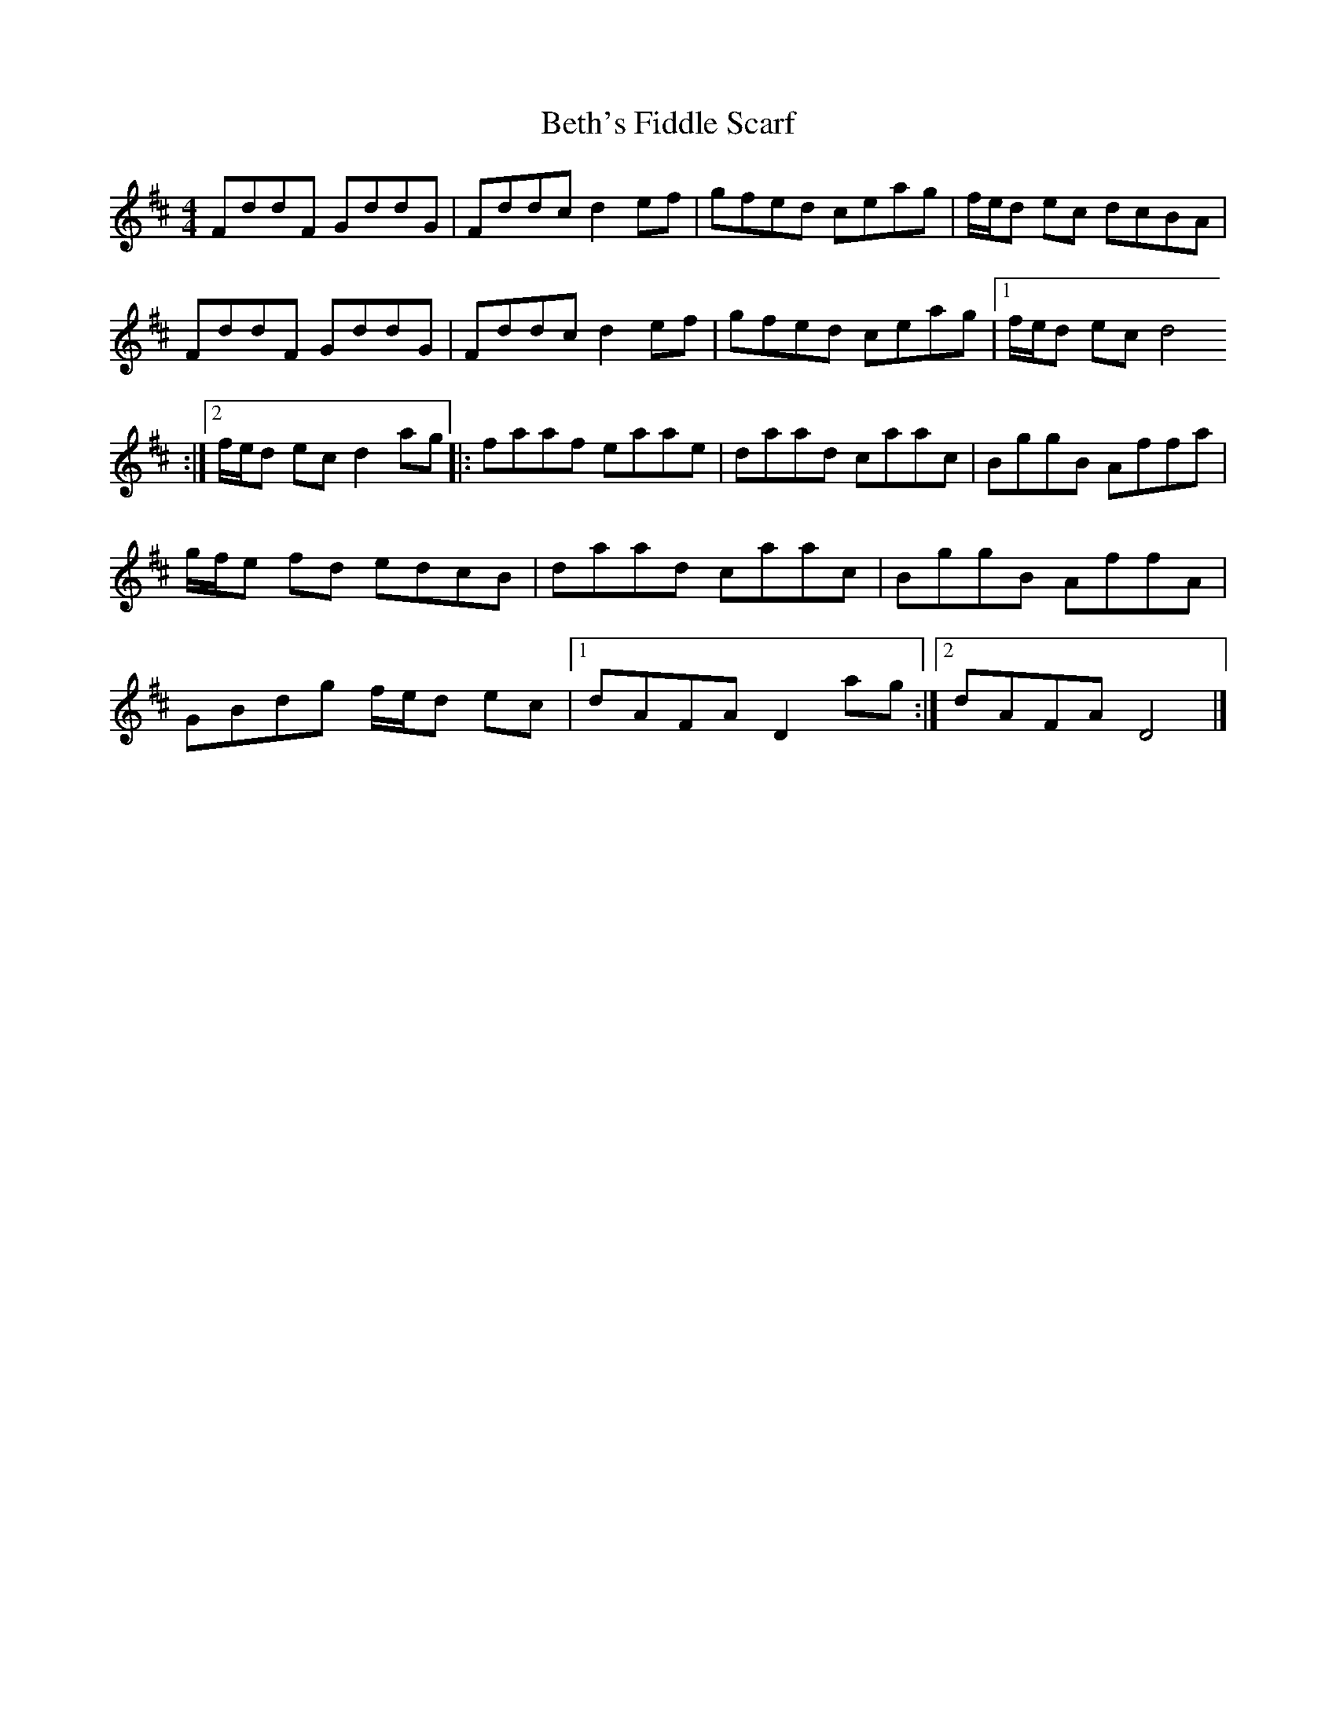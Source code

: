 X: 1
T: Beth's Fiddle Scarf
Z: Cyril Johnson
S: https://thesession.org/tunes/14273#setting26040
R: reel
M: 4/4
L: 1/8
K: Dmaj
FddF GddG | Fddcd2ef | gfed ceag | f/e/d ec dcBA |
FddF GddG | Fddcd2ef | gfed ceag|1 f/e/d ecd4
:|2 f/e/d ecd2ag|:faaf eaae |daad caac | BggB Affa |
g/f/e fd edcB | daad caac | BggB AffA |
GBdg f/e/d ec|1 dAFA D2 ag:|2 dAFA D4 |]
